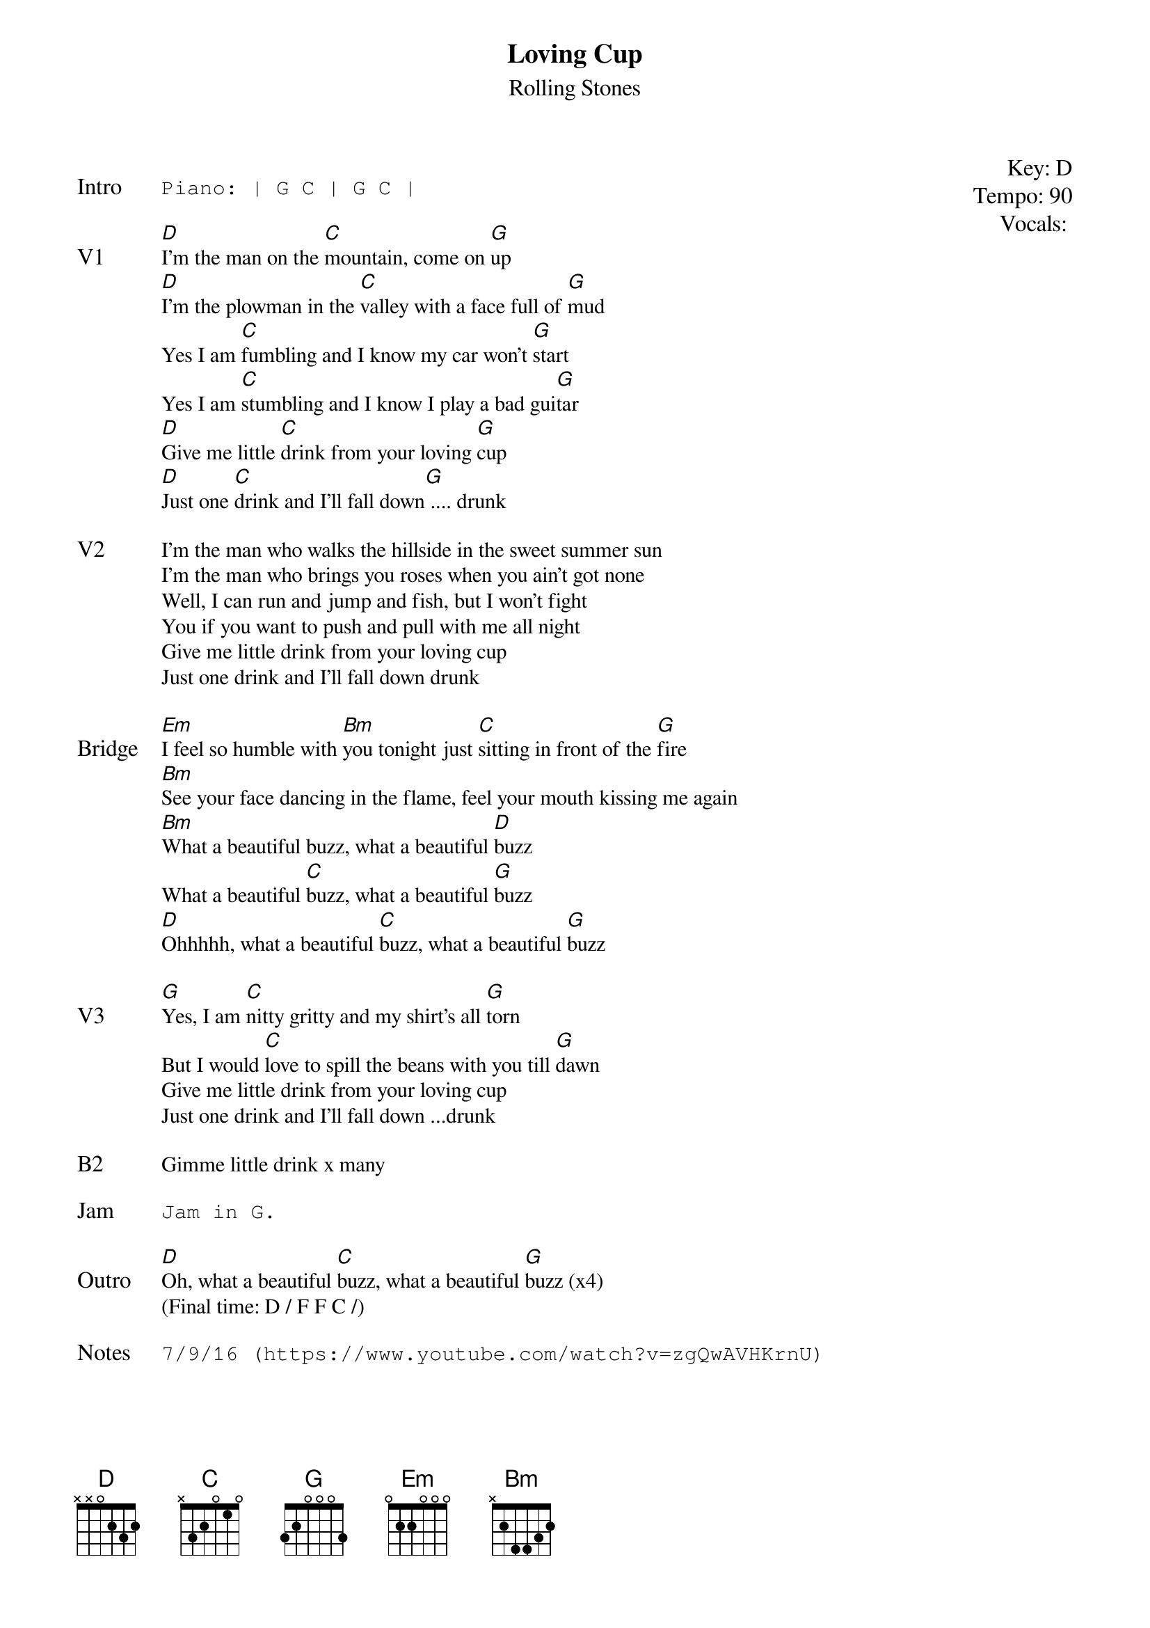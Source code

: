 {t:Loving Cup}
{st: Rolling Stones}
{key: D}
{tempo: 90}
{textsize: 11}
{tabsize: 11}
{meta: vocals MV}

{start_of_textblock label="" flush="right" anchor="line" x="100%"}
Key: %{key}
Tempo: %{tempo}
Vocals: %{vocals}
{end_of_textblock}

{sot: Intro}
Piano: | G C | G C |
{eot}

{sov: V1}
[D]I'm the man on the [C]mountain, come on [G]up
[D]I'm the plowman in the [C]valley with a face full of [G]mud
Yes I am [C]fumbling and I know my car won't [G]start
Yes I am [C]stumbling and I know I play a bad gui[G]tar
[D]Give me little [C]drink from your loving [G]cup
[D]Just one [C]drink and I'll fall down[G] .... drunk
{eov}

{sov: V2}
I'm the man who walks the hillside in the sweet summer sun
I'm the man who brings you roses when you ain't got none
Well, I can run and jump and fish, but I won't fight
You if you want to push and pull with me all night
Give me little drink from your loving cup
Just one drink and I'll fall down drunk
{eov}

{sov: Bridge}
[Em]I feel so humble with [Bm]you tonight just [C]sitting in front of the [G]fire
[Bm]See your face dancing in the flame, feel your mouth kissing me again
[Bm]What a beautiful buzz, what a beautiful [D]buzz
What a beautiful [C]buzz, what a beautiful [G]buzz
[D]Ohhhhh, what a beautiful [C]buzz, what a beautiful [G]buzz
{eov}

{sov: V3}
[G]Yes, I am [C]nitty gritty and my shirt's all [G]torn
But I would [C]love to spill the beans with you till [G]dawn
Give me little drink from your loving cup
Just one drink and I'll fall down ...drunk
{eov}

{sov: B2}
Gimme little drink x many
{eov}

{sot: Jam}
Jam in G.
{eot}

{sov: Outro}
[D]Oh, what a beautiful [C]buzz, what a beautiful [G]buzz (x4)
(Final time: D / F F C /)
{eov}

{sot: Notes}
7/9/16 (https://www.youtube.com/watch?v=zgQwAVHKrnU)
{eot}
